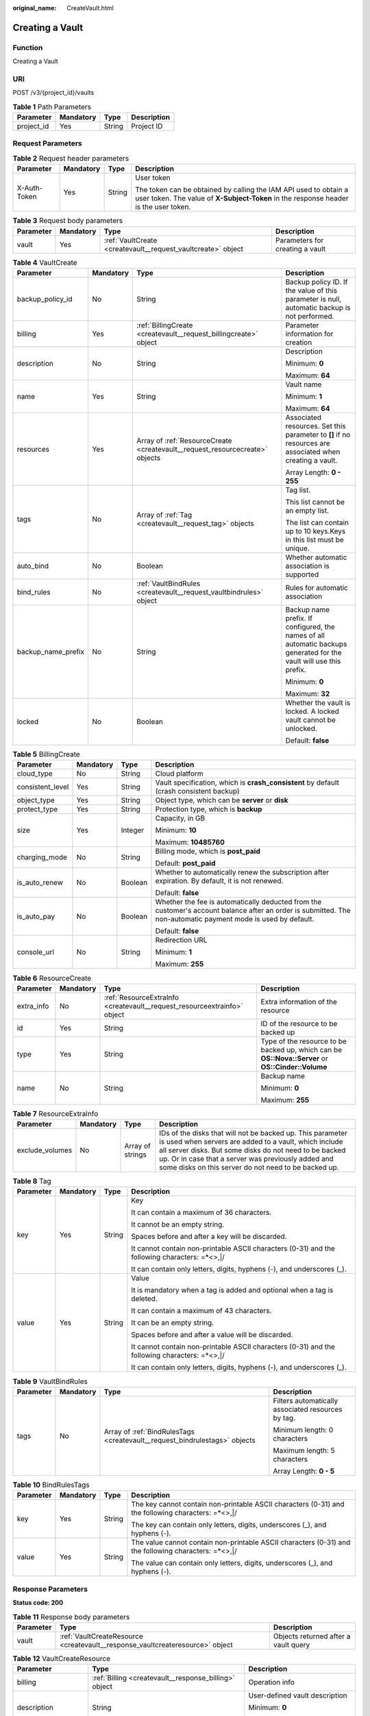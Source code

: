 :original_name: CreateVault.html

.. _CreateVault:

Creating a Vault
================

Function
--------

Creating a Vault

URI
---

POST /v3/{project_id}/vaults

.. table:: **Table 1** Path Parameters

   ========== ========= ====== ===========
   Parameter  Mandatory Type   Description
   ========== ========= ====== ===========
   project_id Yes       String Project ID
   ========== ========= ====== ===========

Request Parameters
------------------

.. table:: **Table 2** Request header parameters

   +-----------------+-----------------+-----------------+----------------------------------------------------------------------------------------------------------------------------------------------------------+
   | Parameter       | Mandatory       | Type            | Description                                                                                                                                              |
   +=================+=================+=================+==========================================================================================================================================================+
   | X-Auth-Token    | Yes             | String          | User token                                                                                                                                               |
   |                 |                 |                 |                                                                                                                                                          |
   |                 |                 |                 | The token can be obtained by calling the IAM API used to obtain a user token. The value of **X-Subject-Token** in the response header is the user token. |
   +-----------------+-----------------+-----------------+----------------------------------------------------------------------------------------------------------------------------------------------------------+

.. table:: **Table 3** Request body parameters

   +-----------+-----------+--------------------------------------------------------------+---------------------------------+
   | Parameter | Mandatory | Type                                                         | Description                     |
   +===========+===========+==============================================================+=================================+
   | vault     | Yes       | :ref:`VaultCreate <createvault__request_vaultcreate>` object | Parameters for creating a vault |
   +-----------+-----------+--------------------------------------------------------------+---------------------------------+

.. _createvault__request_vaultcreate:

.. table:: **Table 4** VaultCreate

   +--------------------+-----------------+------------------------------------------------------------------------------+---------------------------------------------------------------------------------------------------------------------+
   | Parameter          | Mandatory       | Type                                                                         | Description                                                                                                         |
   +====================+=================+==============================================================================+=====================================================================================================================+
   | backup_policy_id   | No              | String                                                                       | Backup policy ID. If the value of this parameter is null, automatic backup is not performed.                        |
   +--------------------+-----------------+------------------------------------------------------------------------------+---------------------------------------------------------------------------------------------------------------------+
   | billing            | Yes             | :ref:`BillingCreate <createvault__request_billingcreate>` object             | Parameter information for creation                                                                                  |
   +--------------------+-----------------+------------------------------------------------------------------------------+---------------------------------------------------------------------------------------------------------------------+
   | description        | No              | String                                                                       | Description                                                                                                         |
   |                    |                 |                                                                              |                                                                                                                     |
   |                    |                 |                                                                              | Minimum: **0**                                                                                                      |
   |                    |                 |                                                                              |                                                                                                                     |
   |                    |                 |                                                                              | Maximum: **64**                                                                                                     |
   +--------------------+-----------------+------------------------------------------------------------------------------+---------------------------------------------------------------------------------------------------------------------+
   | name               | Yes             | String                                                                       | Vault name                                                                                                          |
   |                    |                 |                                                                              |                                                                                                                     |
   |                    |                 |                                                                              | Minimum: **1**                                                                                                      |
   |                    |                 |                                                                              |                                                                                                                     |
   |                    |                 |                                                                              | Maximum: **64**                                                                                                     |
   +--------------------+-----------------+------------------------------------------------------------------------------+---------------------------------------------------------------------------------------------------------------------+
   | resources          | Yes             | Array of :ref:`ResourceCreate <createvault__request_resourcecreate>` objects | Associated resources. Set this parameter to **[]** if no resources are associated when creating a vault.            |
   |                    |                 |                                                                              |                                                                                                                     |
   |                    |                 |                                                                              | Array Length: **0 - 255**                                                                                           |
   +--------------------+-----------------+------------------------------------------------------------------------------+---------------------------------------------------------------------------------------------------------------------+
   | tags               | No              | Array of :ref:`Tag <createvault__request_tag>` objects                       | Tag list.                                                                                                           |
   |                    |                 |                                                                              |                                                                                                                     |
   |                    |                 |                                                                              | This list cannot be an empty list.                                                                                  |
   |                    |                 |                                                                              |                                                                                                                     |
   |                    |                 |                                                                              | The list can contain up to 10 keys.Keys in this list must be unique.                                                |
   +--------------------+-----------------+------------------------------------------------------------------------------+---------------------------------------------------------------------------------------------------------------------+
   | auto_bind          | No              | Boolean                                                                      | Whether automatic association is supported                                                                          |
   +--------------------+-----------------+------------------------------------------------------------------------------+---------------------------------------------------------------------------------------------------------------------+
   | bind_rules         | No              | :ref:`VaultBindRules <createvault__request_vaultbindrules>` object           | Rules for automatic association                                                                                     |
   +--------------------+-----------------+------------------------------------------------------------------------------+---------------------------------------------------------------------------------------------------------------------+
   | backup_name_prefix | No              | String                                                                       | Backup name prefix. If configured, the names of all automatic backups generated for the vault will use this prefix. |
   |                    |                 |                                                                              |                                                                                                                     |
   |                    |                 |                                                                              | Minimum: **0**                                                                                                      |
   |                    |                 |                                                                              |                                                                                                                     |
   |                    |                 |                                                                              | Maximum: **32**                                                                                                     |
   +--------------------+-----------------+------------------------------------------------------------------------------+---------------------------------------------------------------------------------------------------------------------+
   | locked             | No              | Boolean                                                                      | Whether the vault is locked. A locked vault cannot be unlocked.                                                     |
   |                    |                 |                                                                              |                                                                                                                     |
   |                    |                 |                                                                              | Default: **false**                                                                                                  |
   +--------------------+-----------------+------------------------------------------------------------------------------+---------------------------------------------------------------------------------------------------------------------+

.. _createvault__request_billingcreate:

.. table:: **Table 5** BillingCreate

   +------------------+-----------------+-----------------+---------------------------------------------------------------------------------------------------------------------------------------------------------------+
   | Parameter        | Mandatory       | Type            | Description                                                                                                                                                   |
   +==================+=================+=================+===============================================================================================================================================================+
   | cloud_type       | No              | String          | Cloud platform                                                                                                                                                |
   +------------------+-----------------+-----------------+---------------------------------------------------------------------------------------------------------------------------------------------------------------+
   | consistent_level | Yes             | String          | Vault specification, which is **crash_consistent** by default (crash consistent backup)                                                                       |
   +------------------+-----------------+-----------------+---------------------------------------------------------------------------------------------------------------------------------------------------------------+
   | object_type      | Yes             | String          | Object type, which can be **server** or **disk**                                                                                                              |
   +------------------+-----------------+-----------------+---------------------------------------------------------------------------------------------------------------------------------------------------------------+
   | protect_type     | Yes             | String          | Protection type, which is **backup**                                                                                                                          |
   +------------------+-----------------+-----------------+---------------------------------------------------------------------------------------------------------------------------------------------------------------+
   | size             | Yes             | Integer         | Capacity, in GB                                                                                                                                               |
   |                  |                 |                 |                                                                                                                                                               |
   |                  |                 |                 | Minimum: **10**                                                                                                                                               |
   |                  |                 |                 |                                                                                                                                                               |
   |                  |                 |                 | Maximum: **10485760**                                                                                                                                         |
   +------------------+-----------------+-----------------+---------------------------------------------------------------------------------------------------------------------------------------------------------------+
   | charging_mode    | No              | String          | Billing mode, which is **post_paid**                                                                                                                          |
   |                  |                 |                 |                                                                                                                                                               |
   |                  |                 |                 | Default: **post_paid**                                                                                                                                        |
   +------------------+-----------------+-----------------+---------------------------------------------------------------------------------------------------------------------------------------------------------------+
   | is_auto_renew    | No              | Boolean         | Whether to automatically renew the subscription after expiration. By default, it is not renewed.                                                              |
   |                  |                 |                 |                                                                                                                                                               |
   |                  |                 |                 | Default: **false**                                                                                                                                            |
   +------------------+-----------------+-----------------+---------------------------------------------------------------------------------------------------------------------------------------------------------------+
   | is_auto_pay      | No              | Boolean         | Whether the fee is automatically deducted from the customer's account balance after an order is submitted. The non-automatic payment mode is used by default. |
   |                  |                 |                 |                                                                                                                                                               |
   |                  |                 |                 | Default: **false**                                                                                                                                            |
   +------------------+-----------------+-----------------+---------------------------------------------------------------------------------------------------------------------------------------------------------------+
   | console_url      | No              | String          | Redirection URL                                                                                                                                               |
   |                  |                 |                 |                                                                                                                                                               |
   |                  |                 |                 | Minimum: **1**                                                                                                                                                |
   |                  |                 |                 |                                                                                                                                                               |
   |                  |                 |                 | Maximum: **255**                                                                                                                                              |
   +------------------+-----------------+-----------------+---------------------------------------------------------------------------------------------------------------------------------------------------------------+

.. _createvault__request_resourcecreate:

.. table:: **Table 6** ResourceCreate

   +-----------------+-----------------+--------------------------------------------------------------------------+---------------------------------------------------------------------------------------------------+
   | Parameter       | Mandatory       | Type                                                                     | Description                                                                                       |
   +=================+=================+==========================================================================+===================================================================================================+
   | extra_info      | No              | :ref:`ResourceExtraInfo <createvault__request_resourceextrainfo>` object | Extra information of the resource                                                                 |
   +-----------------+-----------------+--------------------------------------------------------------------------+---------------------------------------------------------------------------------------------------+
   | id              | Yes             | String                                                                   | ID of the resource to be backed up                                                                |
   +-----------------+-----------------+--------------------------------------------------------------------------+---------------------------------------------------------------------------------------------------+
   | type            | Yes             | String                                                                   | Type of the resource to be backed up, which can be **OS::Nova::Server** or **OS::Cinder::Volume** |
   +-----------------+-----------------+--------------------------------------------------------------------------+---------------------------------------------------------------------------------------------------+
   | name            | No              | String                                                                   | Backup name                                                                                       |
   |                 |                 |                                                                          |                                                                                                   |
   |                 |                 |                                                                          | Minimum: **0**                                                                                    |
   |                 |                 |                                                                          |                                                                                                   |
   |                 |                 |                                                                          | Maximum: **255**                                                                                  |
   +-----------------+-----------------+--------------------------------------------------------------------------+---------------------------------------------------------------------------------------------------+

.. _createvault__request_resourceextrainfo:

.. table:: **Table 7** ResourceExtraInfo

   +-----------------+-----------+------------------+---------------------------------------------------------------------------------------------------------------------------------------------------------------------------------------------------------------------------------------------------------------------------------------------+
   | Parameter       | Mandatory | Type             | Description                                                                                                                                                                                                                                                                                 |
   +=================+===========+==================+=============================================================================================================================================================================================================================================================================================+
   | exclude_volumes | No        | Array of strings | IDs of the disks that will not be backed up. This parameter is used when servers are added to a vault, which include all server disks. But some disks do not need to be backed up. Or in case that a server was previously added and some disks on this server do not need to be backed up. |
   +-----------------+-----------+------------------+---------------------------------------------------------------------------------------------------------------------------------------------------------------------------------------------------------------------------------------------------------------------------------------------+

.. _createvault__request_tag:

.. table:: **Table 8** Tag

   +-----------------+-----------------+-----------------+-----------------------------------------------------------------------------------------------+
   | Parameter       | Mandatory       | Type            | Description                                                                                   |
   +=================+=================+=================+===============================================================================================+
   | key             | Yes             | String          | Key                                                                                           |
   |                 |                 |                 |                                                                                               |
   |                 |                 |                 | It can contain a maximum of 36 characters.                                                    |
   |                 |                 |                 |                                                                                               |
   |                 |                 |                 | It cannot be an empty string.                                                                 |
   |                 |                 |                 |                                                                                               |
   |                 |                 |                 | Spaces before and after a key will be discarded.                                              |
   |                 |                 |                 |                                                                                               |
   |                 |                 |                 | It cannot contain non-printable ASCII characters (0-31) and the following characters: =*<>,|/ |
   |                 |                 |                 |                                                                                               |
   |                 |                 |                 | It can contain only letters, digits, hyphens (-), and underscores (_).                        |
   +-----------------+-----------------+-----------------+-----------------------------------------------------------------------------------------------+
   | value           | Yes             | String          | Value                                                                                         |
   |                 |                 |                 |                                                                                               |
   |                 |                 |                 | It is mandatory when a tag is added and optional when a tag is deleted.                       |
   |                 |                 |                 |                                                                                               |
   |                 |                 |                 | It can contain a maximum of 43 characters.                                                    |
   |                 |                 |                 |                                                                                               |
   |                 |                 |                 | It can be an empty string.                                                                    |
   |                 |                 |                 |                                                                                               |
   |                 |                 |                 | Spaces before and after a value will be discarded.                                            |
   |                 |                 |                 |                                                                                               |
   |                 |                 |                 | It cannot contain non-printable ASCII characters (0-31) and the following characters: =*<>,|/ |
   |                 |                 |                 |                                                                                               |
   |                 |                 |                 | It can contain only letters, digits, hyphens (-), and underscores (_).                        |
   +-----------------+-----------------+-----------------+-----------------------------------------------------------------------------------------------+

.. _createvault__request_vaultbindrules:

.. table:: **Table 9** VaultBindRules

   +-----------------+-----------------+----------------------------------------------------------------------------+----------------------------------------------------+
   | Parameter       | Mandatory       | Type                                                                       | Description                                        |
   +=================+=================+============================================================================+====================================================+
   | tags            | No              | Array of :ref:`BindRulesTags <createvault__request_bindrulestags>` objects | Filters automatically associated resources by tag. |
   |                 |                 |                                                                            |                                                    |
   |                 |                 |                                                                            | Minimum length: 0 characters                       |
   |                 |                 |                                                                            |                                                    |
   |                 |                 |                                                                            | Maximum length: 5 characters                       |
   |                 |                 |                                                                            |                                                    |
   |                 |                 |                                                                            | Array Length: **0 - 5**                            |
   +-----------------+-----------------+----------------------------------------------------------------------------+----------------------------------------------------+

.. _createvault__request_bindrulestags:

.. table:: **Table 10** BindRulesTags

   +-----------------+-----------------+-----------------+------------------------------------------------------------------------------------------------------+
   | Parameter       | Mandatory       | Type            | Description                                                                                          |
   +=================+=================+=================+======================================================================================================+
   | key             | Yes             | String          | The key cannot contain non-printable ASCII characters (0-31) and the following characters: =*<>,|/   |
   |                 |                 |                 |                                                                                                      |
   |                 |                 |                 | The key can contain only letters, digits, underscores (_), and hyphens (-).                          |
   +-----------------+-----------------+-----------------+------------------------------------------------------------------------------------------------------+
   | value           | Yes             | String          | The value cannot contain non-printable ASCII characters (0-31) and the following characters: =*<>,|/ |
   |                 |                 |                 |                                                                                                      |
   |                 |                 |                 | The value can contain only letters, digits, underscores (_), and hyphens (-).                        |
   +-----------------+-----------------+-----------------+------------------------------------------------------------------------------------------------------+

Response Parameters
-------------------

**Status code: 200**

.. table:: **Table 11** Response body parameters

   +-----------+-------------------------------------------------------------------------------+--------------------------------------+
   | Parameter | Type                                                                          | Description                          |
   +===========+===============================================================================+======================================+
   | vault     | :ref:`VaultCreateResource <createvault__response_vaultcreateresource>` object | Objects returned after a vault query |
   +-----------+-------------------------------------------------------------------------------+--------------------------------------+

.. _createvault__response_vaultcreateresource:

.. table:: **Table 12** VaultCreateResource

   +-----------------------+---------------------------------------------------------------------------+---------------------------------------------------------------------------------------------------+
   | Parameter             | Type                                                                      | Description                                                                                       |
   +=======================+===========================================================================+===================================================================================================+
   | billing               | :ref:`Billing <createvault__response_billing>` object                     | Operation info                                                                                    |
   +-----------------------+---------------------------------------------------------------------------+---------------------------------------------------------------------------------------------------+
   | description           | String                                                                    | User-defined vault description                                                                    |
   |                       |                                                                           |                                                                                                   |
   |                       |                                                                           | Minimum: **0**                                                                                    |
   |                       |                                                                           |                                                                                                   |
   |                       |                                                                           | Maximum: **255**                                                                                  |
   +-----------------------+---------------------------------------------------------------------------+---------------------------------------------------------------------------------------------------+
   | id                    | String                                                                    | Vault ID                                                                                          |
   +-----------------------+---------------------------------------------------------------------------+---------------------------------------------------------------------------------------------------+
   | name                  | String                                                                    | Vault name                                                                                        |
   |                       |                                                                           |                                                                                                   |
   |                       |                                                                           | Minimum: **1**                                                                                    |
   |                       |                                                                           |                                                                                                   |
   |                       |                                                                           | Maximum: **64**                                                                                   |
   +-----------------------+---------------------------------------------------------------------------+---------------------------------------------------------------------------------------------------+
   | project_id            | String                                                                    | Project ID                                                                                        |
   +-----------------------+---------------------------------------------------------------------------+---------------------------------------------------------------------------------------------------+
   | provider_id           | String                                                                    | ID of the vault resource type                                                                     |
   +-----------------------+---------------------------------------------------------------------------+---------------------------------------------------------------------------------------------------+
   | resources             | Array of :ref:`ResourceResp <createvault__response_resourceresp>` objects | Vault resources                                                                                   |
   +-----------------------+---------------------------------------------------------------------------+---------------------------------------------------------------------------------------------------+
   | tags                  | Array of :ref:`Tag <createvault__response_tag>` objects                   | Vault tags                                                                                        |
   +-----------------------+---------------------------------------------------------------------------+---------------------------------------------------------------------------------------------------+
   | auto_bind             | Boolean                                                                   | Indicates whether automatic association is enabled. Its default value is **false** (not enabled). |
   +-----------------------+---------------------------------------------------------------------------+---------------------------------------------------------------------------------------------------+
   | bind_rules            | :ref:`VaultBindRules <createvault__response_vaultbindrules>` object       | Association rule                                                                                  |
   +-----------------------+---------------------------------------------------------------------------+---------------------------------------------------------------------------------------------------+
   | user_id               | String                                                                    | User ID                                                                                           |
   +-----------------------+---------------------------------------------------------------------------+---------------------------------------------------------------------------------------------------+
   | created_at            | String                                                                    | Creation time, for example, **2020-02-05T10:38:34.209782**                                        |
   +-----------------------+---------------------------------------------------------------------------+---------------------------------------------------------------------------------------------------+
   | auto_expand           | Boolean                                                                   | Whether to enable auto capacity expansion for the vault.                                          |
   +-----------------------+---------------------------------------------------------------------------+---------------------------------------------------------------------------------------------------+
   | backup_name_prefix    | String                                                                    | Backup name prefix                                                                                |
   |                       |                                                                           |                                                                                                   |
   |                       |                                                                           | Minimum: **0**                                                                                    |
   |                       |                                                                           |                                                                                                   |
   |                       |                                                                           | Maximum: **32**                                                                                   |
   +-----------------------+---------------------------------------------------------------------------+---------------------------------------------------------------------------------------------------+
   | demand_billing        | Boolean                                                                   | Whether the vault capacity can be exceeded.                                                       |
   |                       |                                                                           |                                                                                                   |
   |                       |                                                                           | Default: **false**                                                                                |
   +-----------------------+---------------------------------------------------------------------------+---------------------------------------------------------------------------------------------------+
   | cbc_delete_count      | Integer                                                                   | Vault deletion count                                                                              |
   |                       |                                                                           |                                                                                                   |
   |                       |                                                                           | Default: **0**                                                                                    |
   +-----------------------+---------------------------------------------------------------------------+---------------------------------------------------------------------------------------------------+
   | frozen                | Boolean                                                                   | Whether the vault is frozen                                                                       |
   |                       |                                                                           |                                                                                                   |
   |                       |                                                                           | Default: **false**                                                                                |
   +-----------------------+---------------------------------------------------------------------------+---------------------------------------------------------------------------------------------------+
   | locked                | Boolean                                                                   | Whether the vault is locked. A locked vault cannot be unlocked.                                   |
   |                       |                                                                           |                                                                                                   |
   |                       |                                                                           | Default: **false**                                                                                |
   +-----------------------+---------------------------------------------------------------------------+---------------------------------------------------------------------------------------------------+

.. _createvault__response_billing:

.. table:: **Table 13** Billing

   +-----------------------+-----------------------+--------------------------------------------------------------------------------------------------------+
   | Parameter             | Type                  | Description                                                                                            |
   +=======================+=======================+========================================================================================================+
   | allocated             | Integer               | Allocated capacity, in GB.                                                                             |
   +-----------------------+-----------------------+--------------------------------------------------------------------------------------------------------+
   | charging_mode         | String                | Billing mode, which is **post_paid**                                                                   |
   +-----------------------+-----------------------+--------------------------------------------------------------------------------------------------------+
   | cloud_type            | String                | Cloud platform                                                                                         |
   +-----------------------+-----------------------+--------------------------------------------------------------------------------------------------------+
   | consistent_level      | String                | Vault specification, which is **crash_consistent** by default (crash consistent backup)                |
   +-----------------------+-----------------------+--------------------------------------------------------------------------------------------------------+
   | object_type           | String                | Object type, which can be **server** or **disk**                                                       |
   +-----------------------+-----------------------+--------------------------------------------------------------------------------------------------------+
   | order_id              | String                | Order ID                                                                                               |
   +-----------------------+-----------------------+--------------------------------------------------------------------------------------------------------+
   | product_id            | String                | Product ID                                                                                             |
   +-----------------------+-----------------------+--------------------------------------------------------------------------------------------------------+
   | protect_type          | String                | Protection type, which is **backup**                                                                   |
   +-----------------------+-----------------------+--------------------------------------------------------------------------------------------------------+
   | size                  | Integer               | Capacity, in GB                                                                                        |
   |                       |                       |                                                                                                        |
   |                       |                       | Minimum: **1**                                                                                         |
   |                       |                       |                                                                                                        |
   |                       |                       | Maximum: **10485760**                                                                                  |
   +-----------------------+-----------------------+--------------------------------------------------------------------------------------------------------+
   | spec_code             | String                | Specification code                                                                                     |
   |                       |                       |                                                                                                        |
   |                       |                       | Server backup vault: **vault.backup.server.normal**; Disk backup vault: **vault.backup.volume.normal** |
   +-----------------------+-----------------------+--------------------------------------------------------------------------------------------------------+
   | status                | String                | Vault status                                                                                           |
   |                       |                       |                                                                                                        |
   |                       |                       | Enumeration values:                                                                                    |
   |                       |                       |                                                                                                        |
   |                       |                       | -  **available**                                                                                       |
   |                       |                       |                                                                                                        |
   |                       |                       | -  **lock**                                                                                            |
   |                       |                       |                                                                                                        |
   |                       |                       | -  **frozen**                                                                                          |
   |                       |                       |                                                                                                        |
   |                       |                       | -  **deleting**                                                                                        |
   |                       |                       |                                                                                                        |
   |                       |                       | -  **error**                                                                                           |
   +-----------------------+-----------------------+--------------------------------------------------------------------------------------------------------+
   | storage_unit          | String                | Name of the bucket for the vault                                                                       |
   +-----------------------+-----------------------+--------------------------------------------------------------------------------------------------------+
   | used                  | Integer               | Used capacity, in MB.                                                                                  |
   +-----------------------+-----------------------+--------------------------------------------------------------------------------------------------------+
   | frozen_scene          | String                | Scenario when an account is frozen                                                                     |
   +-----------------------+-----------------------+--------------------------------------------------------------------------------------------------------+

.. _createvault__response_resourceresp:

.. table:: **Table 14** ResourceResp

   +-----------------------+---------------------------------------------------------------------------+---------------------------------------------------------------------------------------------------+
   | Parameter             | Type                                                                      | Description                                                                                       |
   +=======================+===========================================================================+===================================================================================================+
   | extra_info            | :ref:`ResourceExtraInfo <createvault__response_resourceextrainfo>` object | Extra information of the resource                                                                 |
   +-----------------------+---------------------------------------------------------------------------+---------------------------------------------------------------------------------------------------+
   | id                    | String                                                                    | ID of the resource to be backed up                                                                |
   +-----------------------+---------------------------------------------------------------------------+---------------------------------------------------------------------------------------------------+
   | name                  | String                                                                    | Name of the resource to be backed up                                                              |
   |                       |                                                                           |                                                                                                   |
   |                       |                                                                           | Minimum: **0**                                                                                    |
   |                       |                                                                           |                                                                                                   |
   |                       |                                                                           | Maximum: **255**                                                                                  |
   +-----------------------+---------------------------------------------------------------------------+---------------------------------------------------------------------------------------------------+
   | protect_status        | String                                                                    | Protection status                                                                                 |
   |                       |                                                                           |                                                                                                   |
   |                       |                                                                           | Enumeration values:                                                                               |
   |                       |                                                                           |                                                                                                   |
   |                       |                                                                           | -  **available**                                                                                  |
   |                       |                                                                           |                                                                                                   |
   |                       |                                                                           | -  **error**                                                                                      |
   |                       |                                                                           |                                                                                                   |
   |                       |                                                                           | -  **protecting**                                                                                 |
   |                       |                                                                           |                                                                                                   |
   |                       |                                                                           | -  **restoring**                                                                                  |
   |                       |                                                                           |                                                                                                   |
   |                       |                                                                           | -  **removing**                                                                                   |
   +-----------------------+---------------------------------------------------------------------------+---------------------------------------------------------------------------------------------------+
   | size                  | Integer                                                                   | Allocated capacity for the associated resource, in GB                                             |
   +-----------------------+---------------------------------------------------------------------------+---------------------------------------------------------------------------------------------------+
   | type                  | String                                                                    | Type of the resource to be backed up, which can be **OS::Nova::Server** or **OS::Cinder::Volume** |
   +-----------------------+---------------------------------------------------------------------------+---------------------------------------------------------------------------------------------------+
   | backup_size           | Integer                                                                   | Backup size                                                                                       |
   +-----------------------+---------------------------------------------------------------------------+---------------------------------------------------------------------------------------------------+
   | backup_count          | Integer                                                                   | Number of backups                                                                                 |
   +-----------------------+---------------------------------------------------------------------------+---------------------------------------------------------------------------------------------------+

.. _createvault__response_resourceextrainfo:

.. table:: **Table 15** ResourceExtraInfo

   +-----------------+------------------+---------------------------------------------------------------------------------------------------------------------------------------------------------------------------------------------------------------------------------------------------------------------------------------------+
   | Parameter       | Type             | Description                                                                                                                                                                                                                                                                                 |
   +=================+==================+=============================================================================================================================================================================================================================================================================================+
   | exclude_volumes | Array of strings | IDs of the disks that will not be backed up. This parameter is used when servers are added to a vault, which include all server disks. But some disks do not need to be backed up. Or in case that a server was previously added and some disks on this server do not need to be backed up. |
   +-----------------+------------------+---------------------------------------------------------------------------------------------------------------------------------------------------------------------------------------------------------------------------------------------------------------------------------------------+

.. _createvault__response_tag:

.. table:: **Table 16** Tag

   +-----------------------+-----------------------+-----------------------------------------------------------------------------------------------+
   | Parameter             | Type                  | Description                                                                                   |
   +=======================+=======================+===============================================================================================+
   | key                   | String                | Key                                                                                           |
   |                       |                       |                                                                                               |
   |                       |                       | It can contain a maximum of 36 characters.                                                    |
   |                       |                       |                                                                                               |
   |                       |                       | It cannot be an empty string.                                                                 |
   |                       |                       |                                                                                               |
   |                       |                       | Spaces before and after a key will be discarded.                                              |
   |                       |                       |                                                                                               |
   |                       |                       | It cannot contain non-printable ASCII characters (0-31) and the following characters: =*<>,|/ |
   |                       |                       |                                                                                               |
   |                       |                       | It can contain only letters, digits, hyphens (-), and underscores (_).                        |
   +-----------------------+-----------------------+-----------------------------------------------------------------------------------------------+
   | value                 | String                | Value                                                                                         |
   |                       |                       |                                                                                               |
   |                       |                       | It is mandatory when a tag is added and optional when a tag is deleted.                       |
   |                       |                       |                                                                                               |
   |                       |                       | It can contain a maximum of 43 characters.                                                    |
   |                       |                       |                                                                                               |
   |                       |                       | It can be an empty string.                                                                    |
   |                       |                       |                                                                                               |
   |                       |                       | Spaces before and after a value will be discarded.                                            |
   |                       |                       |                                                                                               |
   |                       |                       | It cannot contain non-printable ASCII characters (0-31) and the following characters: =*<>,|/ |
   |                       |                       |                                                                                               |
   |                       |                       | It can contain only letters, digits, hyphens (-), and underscores (_).                        |
   +-----------------------+-----------------------+-----------------------------------------------------------------------------------------------+

.. _createvault__response_vaultbindrules:

.. table:: **Table 17** VaultBindRules

   +-----------------------+-----------------------------------------------------------------------------+----------------------------------------------------+
   | Parameter             | Type                                                                        | Description                                        |
   +=======================+=============================================================================+====================================================+
   | tags                  | Array of :ref:`BindRulesTags <createvault__response_bindrulestags>` objects | Filters automatically associated resources by tag. |
   |                       |                                                                             |                                                    |
   |                       |                                                                             | Minimum length: 0 characters                       |
   |                       |                                                                             |                                                    |
   |                       |                                                                             | Maximum length: 5 characters                       |
   |                       |                                                                             |                                                    |
   |                       |                                                                             | Array Length: **0 - 5**                            |
   +-----------------------+-----------------------------------------------------------------------------+----------------------------------------------------+

.. _createvault__response_bindrulestags:

.. table:: **Table 18** BindRulesTags

   +-----------------------+-----------------------+------------------------------------------------------------------------------------------------------+
   | Parameter             | Type                  | Description                                                                                          |
   +=======================+=======================+======================================================================================================+
   | key                   | String                | The key cannot contain non-printable ASCII characters (0-31) and the following characters: =*<>,|/   |
   |                       |                       |                                                                                                      |
   |                       |                       | The key can contain only letters, digits, underscores (_), and hyphens (-).                          |
   +-----------------------+-----------------------+------------------------------------------------------------------------------------------------------+
   | value                 | String                | The value cannot contain non-printable ASCII characters (0-31) and the following characters: =*<>,|/ |
   |                       |                       |                                                                                                      |
   |                       |                       | The value can contain only letters, digits, underscores (_), and hyphens (-).                        |
   +-----------------------+-----------------------+------------------------------------------------------------------------------------------------------+

**Status code: 400**

.. table:: **Table 19** Response body parameters

   ========== ====== ================================================
   Parameter  Type   Description
   ========== ====== ================================================
   error_code String For details, see :ref:`Error Codes <errorcode>`.
   error_msg  String Error message
   ========== ====== ================================================

Example Requests
----------------

-  Creating a 100-GB pay-per-use cloud server backup vault, associating resources, and adding tags

   .. code-block:: text

      POST https://{endpoint}/v3/f841e01fd2b14e7fa41b6ae7aa6b0594/vaults

      {
        "vault" : {
          "backup_policy_id" : "6dd81d7d-a4cb-443e-b8ed-1af0bd3a261b",
          "billing" : {
            "cloud_type" : "public",
            "consistent_level" : "crash_consistent",
            "object_type" : "server",
            "protect_type" : "backup",
            "size" : 100,
            "charging_mode" : "post_paid",
            "is_auto_renew" : false,
            "is_auto_pay" : false,
            "console_url" : "https://console.demo.com/cbr/?agencyId=97fcd896b7914cb98f553a087232e243&region=testregion/cbr/manager/csbs/vaultList"
          },
          "description" : "vault_description",
          "name" : "vault_name",
          "resources" : [ {
            "extra_info" : {
              "exclude_volumes" : [ "43a320a5-3efd-4568-b1aa-8dd9183cc64b" ]
            },
            "id" : "23a320a5-3efd-4568-b1aa-8dd9183cc64c",
            "type" : "OS::Nova::Server"
          } ],
          "tags" : [ {
            "key" : "key01",
            "value" : "value01"
          } ],
          "enterprise_project_id" : "0"
        }
      }

-  Creating a 40-GB pay-per-use cloud disk backup vault

   .. code-block:: text

      POST https://{endpoint}/v3/f841e01fd2b14e7fa41b6ae7aa6b0594/vaults

      {
        "vault" : {
          "billing" : {
            "consistent_level" : "crash_consistent",
            "object_type" : "disk",
            "protect_type" : "backup",
            "size" : 40,
            "charging_mode" : "post_paid",
            "is_auto_renew" : false,
            "is_auto_pay" : false
          },
          "name" : "test",
          "resources" : [ ]
        }
      }

Example Responses
-----------------

**Status code: 200**

OK

.. code-block::

   {
     "vault" : {
       "provider_id" : "0daac4c5-6707-4851-97ba-169e36266b66",
       "description" : "vault_description",
       "tags" : [ {
         "value" : "value01",
         "key" : "key01"
       } ],
       "enterprise_project_id" : 0,
       "auto_bind" : false,
       "id" : "ad7627ae-5b0b-492e-b6bd-cd809b745197",
       "user_id" : "38d65be2ecd840d19046e239e841a734",
       "name" : "vault_name",
       "billing" : {
         "status" : "available",
         "used" : 0,
         "protect_type" : "backup",
         "object_type" : "server",
         "allocated" : 40,
         "spec_code" : "vault.backup.server.normal",
         "size" : 100,
         "cloud_type" : "public",
         "consistent_level" : "crash_consistent",
         "charging_mode" : "post_paid"
       },
       "created_at" : "2019-05-23T12:51:10.071+00:00",
       "project_id" : "fc347bc64ccd4589ae52e4f44b7433c7",
       "resources" : [ {
         "name" : "ecs-b977-0002",
         "backup_size" : 0,
         "protect_status" : "available",
         "backup_count" : 0,
         "extra_info" : {
           "exclude_volumes" : [ "1855eb9a-2b5e-4938-a9f0-aea08b6f9243", "5a51e8b3-2f65-4045-896f-f8ffae14b064" ]
         },
         "type" : "OS::Nova::Server",
         "id" : "23a320a5-3efd-4568-b1aa-8dd9183cc64c",
         "size" : 40
       } ]
     }
   }

Status Codes
------------

=========== ===========
Status Code Description
=========== ===========
200         OK
400         Bad Request
=========== ===========

Error Codes
-----------

See :ref:`Error Codes <errorcode>`.
